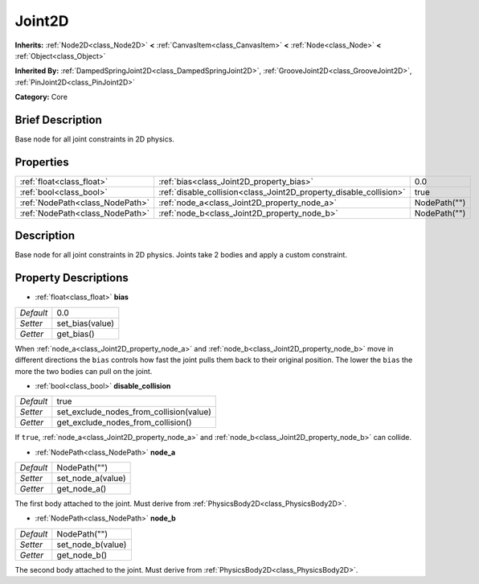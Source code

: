 .. Generated automatically by doc/tools/makerst.py in Godot's source tree.
.. DO NOT EDIT THIS FILE, but the Joint2D.xml source instead.
.. The source is found in doc/classes or modules/<name>/doc_classes.

.. _class_Joint2D:

Joint2D
=======

**Inherits:** :ref:`Node2D<class_Node2D>` **<** :ref:`CanvasItem<class_CanvasItem>` **<** :ref:`Node<class_Node>` **<** :ref:`Object<class_Object>`

**Inherited By:** :ref:`DampedSpringJoint2D<class_DampedSpringJoint2D>`, :ref:`GrooveJoint2D<class_GrooveJoint2D>`, :ref:`PinJoint2D<class_PinJoint2D>`

**Category:** Core

Brief Description
-----------------

Base node for all joint constraints in 2D physics.

Properties
----------

+---------------------------------+--------------------------------------------------------------------+--------------+
| :ref:`float<class_float>`       | :ref:`bias<class_Joint2D_property_bias>`                           | 0.0          |
+---------------------------------+--------------------------------------------------------------------+--------------+
| :ref:`bool<class_bool>`         | :ref:`disable_collision<class_Joint2D_property_disable_collision>` | true         |
+---------------------------------+--------------------------------------------------------------------+--------------+
| :ref:`NodePath<class_NodePath>` | :ref:`node_a<class_Joint2D_property_node_a>`                       | NodePath("") |
+---------------------------------+--------------------------------------------------------------------+--------------+
| :ref:`NodePath<class_NodePath>` | :ref:`node_b<class_Joint2D_property_node_b>`                       | NodePath("") |
+---------------------------------+--------------------------------------------------------------------+--------------+

Description
-----------

Base node for all joint constraints in 2D physics. Joints take 2 bodies and apply a custom constraint.

Property Descriptions
---------------------

.. _class_Joint2D_property_bias:

- :ref:`float<class_float>` **bias**

+-----------+-----------------+
| *Default* | 0.0             |
+-----------+-----------------+
| *Setter*  | set_bias(value) |
+-----------+-----------------+
| *Getter*  | get_bias()      |
+-----------+-----------------+

When :ref:`node_a<class_Joint2D_property_node_a>` and :ref:`node_b<class_Joint2D_property_node_b>` move in different directions the ``bias`` controls how fast the joint pulls them back to their original position. The lower the ``bias`` the more the two bodies can pull on the joint.

.. _class_Joint2D_property_disable_collision:

- :ref:`bool<class_bool>` **disable_collision**

+-----------+-----------------------------------------+
| *Default* | true                                    |
+-----------+-----------------------------------------+
| *Setter*  | set_exclude_nodes_from_collision(value) |
+-----------+-----------------------------------------+
| *Getter*  | get_exclude_nodes_from_collision()      |
+-----------+-----------------------------------------+

If ``true``, :ref:`node_a<class_Joint2D_property_node_a>` and :ref:`node_b<class_Joint2D_property_node_b>` can collide.

.. _class_Joint2D_property_node_a:

- :ref:`NodePath<class_NodePath>` **node_a**

+-----------+-------------------+
| *Default* | NodePath("")      |
+-----------+-------------------+
| *Setter*  | set_node_a(value) |
+-----------+-------------------+
| *Getter*  | get_node_a()      |
+-----------+-------------------+

The first body attached to the joint. Must derive from :ref:`PhysicsBody2D<class_PhysicsBody2D>`.

.. _class_Joint2D_property_node_b:

- :ref:`NodePath<class_NodePath>` **node_b**

+-----------+-------------------+
| *Default* | NodePath("")      |
+-----------+-------------------+
| *Setter*  | set_node_b(value) |
+-----------+-------------------+
| *Getter*  | get_node_b()      |
+-----------+-------------------+

The second body attached to the joint. Must derive from :ref:`PhysicsBody2D<class_PhysicsBody2D>`.

